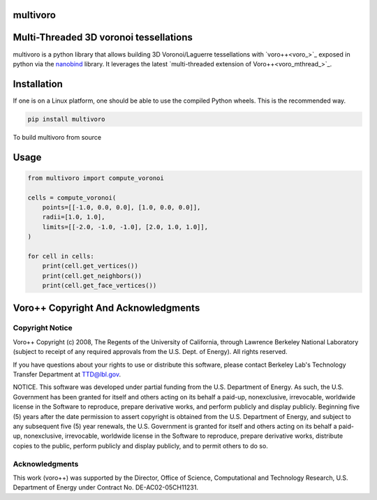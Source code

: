 multivoro
---------
Multi-Threaded 3D voronoi tessellations
---------------------------------------

multivoro is a python library that allows building 3D Voronoi/Laguerre tessellations with `voro++<voro_>`_ exposed in python via the nanobind_ library.
It leverages the latest `multi-threaded extension of Voro++<voro_mthread_>`_.


Installation
------------

If one is on a Linux platform, one should be able to use the compiled Python wheels.
This is the recommended way.

.. code-block:: bash

  pip install multivoro

To build multivoro from source

Usage
-----

.. code-block:: python

   from multivoro import compute_voronoi

   cells = compute_voronoi(
       points=[[-1.0, 0.0, 0.0], [1.0, 0.0, 0.0]],
       radii=[1.0, 1.0],
       limits=[[-2.0, -1.0, -1.0], [2.0, 1.0, 1.0]],
   )

   for cell in cells:
       print(cell.get_vertices())
       print(cell.get_neighbors())
       print(cell.get_face_vertices())

Voro++ Copyright And Acknowledgments
------------------------------------

Copyright Notice
~~~~~~~~~~~~~~~~

Voro++ Copyright (c) 2008, The Regents of the University of California, through
Lawrence Berkeley National Laboratory (subject to receipt of any required
approvals from the U.S. Dept. of Energy). All rights reserved.

If you have questions about your rights to use or distribute this software,
please contact Berkeley Lab's Technology Transfer Department at TTD@lbl.gov.

NOTICE. This software was developed under partial funding from the U.S.
Department of Energy. As such, the U.S. Government has been granted for itself
and others acting on its behalf a paid-up, nonexclusive, irrevocable, worldwide
license in the Software to reproduce, prepare derivative works, and perform
publicly and display publicly. Beginning five (5) years after the date
permission to assert copyright is obtained from the U.S. Department of Energy,
and subject to any subsequent five (5) year renewals, the U.S. Government is
granted for itself and others acting on its behalf a paid-up, nonexclusive,
irrevocable, worldwide license in the Software to reproduce, prepare derivative
works, distribute copies to the public, perform publicly and display publicly,
and to permit others to do so.


Acknowledgments
~~~~~~~~~~~~~~~
This work (voro++) was supported by the Director, Office of Science, Computational and
Technology Research, U.S. Department of Energy under Contract No.
DE-AC02-05CH11231.



.. _voro: http://math.lbl.gov/voro++/
.. _voro_mthread: https://doi.org/10.1016/j.cpc.2023.108832
.. _nanobind: https://github.com/wjakob/nanobind
